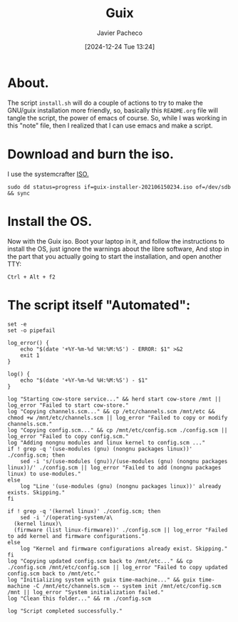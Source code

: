:PROPERTIES:
:ID:       0d98d9d9-02e0-4096-9015-a710fc068843
:END:
#+title: Guix
#+author: Javier Pacheco
#+description: How to install GNU/Guix without the libre software thing.
#+tags: :guix:linux:
#+date: [2024-12-24 Tue 13:24]

* About.
The script =install.sh= will do a couple of actions to try to make the GNU/guix installation more friendly, so, basically this =README.org= file will tangle the script, the power of emacs of course. So, while I was working in this "note" file, then I realized that I can use emacs and make a script.

* Download and burn the iso.
I use the systemcrafter [[https://github.com/SystemCrafters/guix-installer][ISO.]]

#+begin_src shell
sudo dd status=progress if=guix-installer-202106150234.iso of=/dev/sdb && sync
#+end_src

* Install the OS.
Now with the Guix iso. Boot your laptop in it, and follow the instructions to install the OS, just ignore the warnings about the libre software, And stop in the part that you actually going to start the installation, and open another TTY:

#+begin_src shell
Ctrl + Alt + f2  
#+end_src

* The script itself "Automated":

#+begin_src shell :tangle ./install.sh :shebang "#!/bin/sh"
set -e
set -o pipefail

log_error() {
	echo "$(date '+%Y-%m-%d %H:%M:%S') - ERROR: $1" >&2
	exit 1
}

log() {
	echo "$(date '+%Y-%m-%d %H:%M:%S') - $1"
}

log "Starting cow-store service..." && herd start cow-store /mnt || log_error "Failed to start cow-store."
log "Copying channels.scm..." && cp /etc/channels.scm /mnt/etc && chmod +w /mnt/etc/channels.scm || log_error "Failed to copy or modify channels.scm."
log "Copying config.scm..." && cp /mnt/etc/config.scm ./config.scm || log_error "Failed to copy config.scm."
log "Adding nongnu modules and linux kernel to config.scm ..."
if ! grep -q '(use-modules (gnu) (nongnu packages linux))' ./config.scm; then
	sed -i 's/(use-modules (gnu))/(use-modules (gnu) (nongnu packages linux))/' ./config.scm || log_error "Failed to add (nongnu packages linux) to use-modules."
else
	log "Line '(use-modules (gnu) (nongnu packages linux))' already exists. Skipping."
fi

if ! grep -q '(kernel linux)' ./config.scm; then
	sed -i '/(operating-system/a\
  (kernel linux)\
  (firmware (list linux-firmware))' ./config.scm || log_error "Failed to add kernel and firmware configurations."
else
	log "Kernel and firmware configurations already exist. Skipping."
fi
log "Copying updated config.scm back to /mnt/etc..." && cp ./config.scm /mnt/etc/config.scm || log_error "Failed to copy updated config.scm back to /mnt/etc."
log "Initializing system with guix time-machine..." && guix time-machine -C /mnt/etc/channels.scm -- system init /mnt/etc/config.scm /mnt || log_error "System initialization failed."
log "Clean this folder..." && rm ./config.scm 

log "Script completed successfully."
#+end_src
